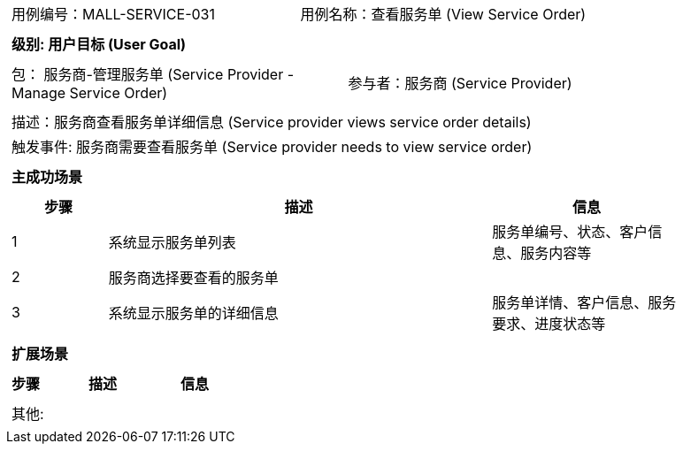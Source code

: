[cols="1a"]
|===

|
[frame="none"]
[cols="1,1"]
!===
! 用例编号：MALL-SERVICE-031
! 用例名称：查看服务单 (View Service Order)

|
[frame="none"]
[cols="1", options="header"]
!===
! 级别: 用户目标 (User Goal)
!===

|
[frame="none"]
[cols="2"]
!===
! 包： 服务商-管理服务单 (Service Provider - Manage Service Order)
! 参与者：服务商 (Service Provider)
!===

|
[frame="none"]
[cols="1"]
!===
! 描述：服务商查看服务单详细信息 (Service provider views service order details)
! 触发事件: 服务商需要查看服务单 (Service provider needs to view service order)
!===

|
[frame="none"]
[cols="1", options="header"]
!===
! 主成功场景
!===

|
[frame="none"]
[cols="1,4,2", options="header"]
!===
! 步骤 ! 描述 ! 信息

! 1
! 系统显示服务单列表
! 服务单编号、状态、客户信息、服务内容等

! 2
! 服务商选择要查看的服务单
!

! 3
! 系统显示服务单的详细信息
! 服务单详情、客户信息、服务要求、进度状态等

!===

|
[frame="none"]
[cols="1", options="header"]
!===
! 扩展场景
!===

|
[frame="none"]
[cols="1,4,2", options="header"]

!===
! 步骤 ! 描述 ! 信息

!===

|
[frame="none"]
[cols="1"]
!===
! 其他:
!===
|===
